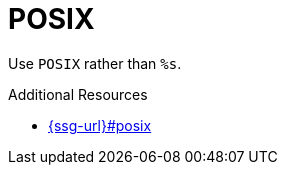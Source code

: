 :navtitle: POSIX
:keywords: reference, rule, POSIX

= POSIX

Use `POSIX` rather than `%s`.

.Additional Resources

* link:{ssg-url}#posix[]

